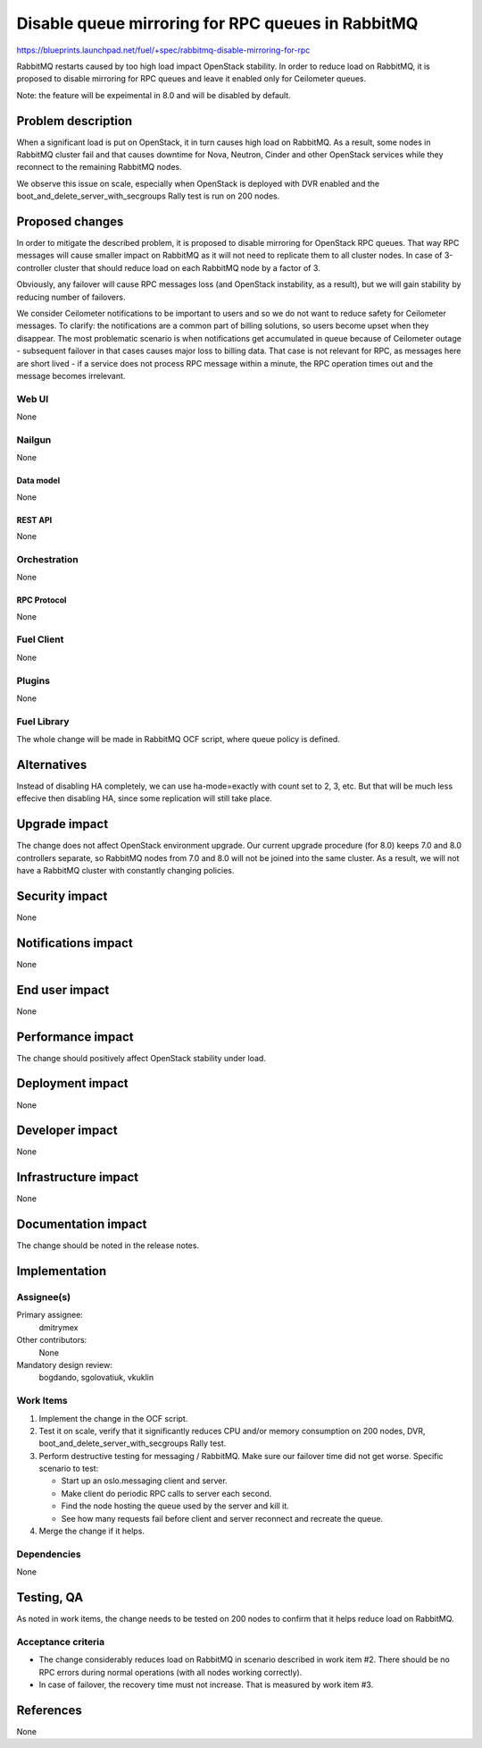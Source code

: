..
 This work is licensed under a Creative Commons Attribution 3.0 Unported
 License.

 http://creativecommons.org/licenses/by/3.0/legalcode

==================================================
Disable queue mirroring for RPC queues in RabbitMQ
==================================================

https://blueprints.launchpad.net/fuel/+spec/rabbitmq-disable-mirroring-for-rpc

RabbitMQ restarts caused by too high load impact OpenStack stability.
In order to reduce load on RabbitMQ, it is proposed to disable mirroring
for RPC queues and leave it enabled only for Ceilometer queues.

Note: the feature will be expeimental in 8.0 and will be disabled by
default.

--------------------
Problem description
--------------------

When a significant load is put on OpenStack, it in turn causes high load
on RabbitMQ. As a result, some nodes in RabbitMQ cluster fail and that
causes downtime for Nova, Neutron, Cinder and other OpenStack services
while they reconnect to the remaining RabbitMQ nodes.

We observe this issue on scale, especially when OpenStack is deployed
with DVR enabled and the boot_and_delete_server_with_secgroups Rally test
is run on 200 nodes.

----------------
Proposed changes
----------------

In order to mitigate the described problem, it is proposed to disable
mirroring for OpenStack RPC queues. That way RPC messages will cause
smaller impact on RabbitMQ as it will not need to replicate them to
all cluster nodes. In case of 3-controller cluster that should reduce
load on each RabbitMQ node by a factor of 3.

Obviously, any failover will cause RPC messages loss (and OpenStack
instability, as a result), but we will gain stability by reducing number
of failovers.

We consider Ceilometer notifications to be important to users and so we do
not want to reduce safety for Ceilometer messages. To clarify: the
notifications are a common part of billing solutions, so users become
upset when they disappear. The most problematic scenario is when
notifications get accumulated in queue because of Ceilometer outage -
subsequent failover in that cases causes major loss to billing data. That
case is not relevant for RPC, as messages here are short lived - if a
service does not process RPC message within a minute, the RPC operation
times out and the message becomes irrelevant.

Web UI
======

None

Nailgun
=======

None

Data model
----------

None

REST API
--------

None

Orchestration
=============

None


RPC Protocol
------------

None

Fuel Client
===========

None

Plugins
=======

None

Fuel Library
============

The whole change will be made in RabbitMQ OCF script, where queue policy is
defined.

------------
Alternatives
------------

Instead of disabling HA completely, we can use ha-mode=exactly with count
set to 2, 3, etc. But that will be much less effecive then disabling HA, since
some replication will still take place.

--------------
Upgrade impact
--------------

The change does not affect OpenStack environment upgrade. Our current
upgrade procedure (for 8.0) keeps 7.0 and 8.0 controllers separate, so
RabbitMQ nodes from 7.0 and 8.0 will not be joined into the same cluster.
As a result, we will not have a RabbitMQ cluster with constantly changing
policies.

---------------
Security impact
---------------

None

--------------------
Notifications impact
--------------------

None

---------------
End user impact
---------------

None

------------------
Performance impact
------------------

The change should positively affect OpenStack stability under load.

-----------------
Deployment impact
-----------------

None

----------------
Developer impact
----------------

None

---------------------
Infrastructure impact
---------------------

None

--------------------
Documentation impact
--------------------

The change should be noted in the release notes.

--------------
Implementation
--------------

Assignee(s)
===========

Primary assignee:
  dmitrymex

Other contributors:
  None

Mandatory design review:
  bogdando, sgolovatiuk, vkuklin


Work Items
==========

1. Implement the change in the OCF script.
2. Test it on scale, verify that it significantly reduces CPU and/or memory
   consumption on 200 nodes, DVR, boot_and_delete_server_with_secgroups
   Rally test.
3. Perform destructive testing for messaging / RabbitMQ. Make sure our
   failover time did not get worse. Specific scenario to test:

   * Start up an oslo.messaging client and server.
   * Make client do periodic RPC calls to server each second.
   * Find the node hosting the queue used by the server and kill it.
   * See how many requests fail before client and server reconnect
     and recreate the queue.

4. Merge the change if it helps.

Dependencies
============

None

------------
Testing, QA
------------

As noted in work items, the change needs to be tested on 200 nodes to confirm
that it helps reduce load on RabbitMQ.

Acceptance criteria
===================

* The change considerably reduces load on RabbitMQ in scenario described in
  work item #2. There should be no RPC errors during normal operations
  (with all nodes working correctly).
* In case of failover, the recovery time must not increase. That is measured
  by work item #3.

----------
References
----------

None
